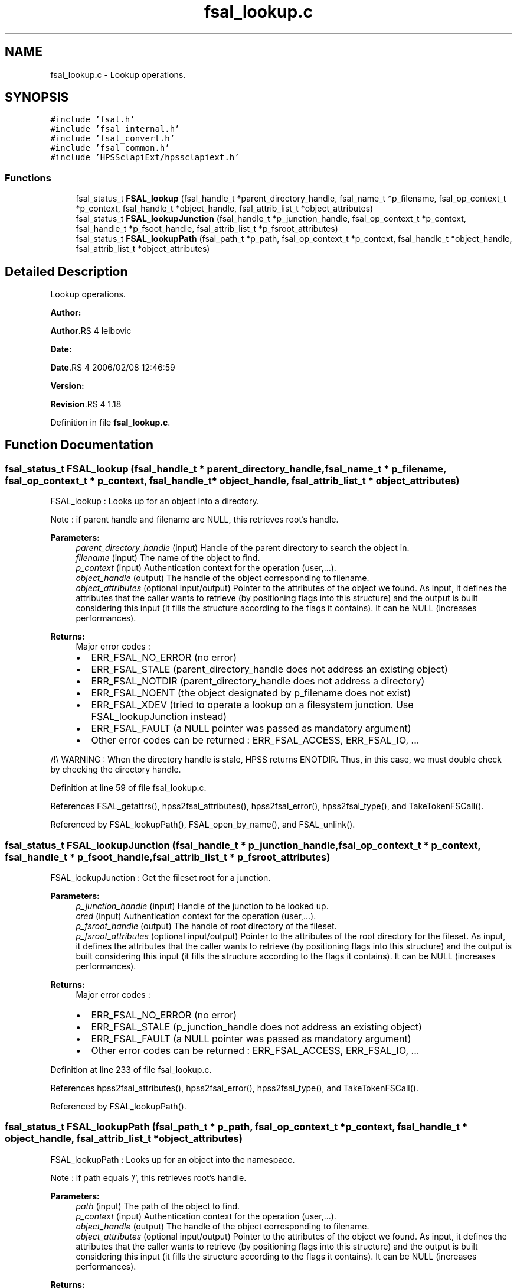 .TH "fsal_lookup.c" 3 "31 Mar 2009" "Version 0.2" "File System Abstraction Layer (HPSS) library" \" -*- nroff -*-
.ad l
.nh
.SH NAME
fsal_lookup.c \- Lookup operations.  

.PP
.SH SYNOPSIS
.br
.PP
\fC#include 'fsal.h'\fP
.br
\fC#include 'fsal_internal.h'\fP
.br
\fC#include 'fsal_convert.h'\fP
.br
\fC#include 'fsal_common.h'\fP
.br
\fC#include 'HPSSclapiExt/hpssclapiext.h'\fP
.br

.SS "Functions"

.in +1c
.ti -1c
.RI "fsal_status_t \fBFSAL_lookup\fP (fsal_handle_t *parent_directory_handle, fsal_name_t *p_filename, fsal_op_context_t *p_context, fsal_handle_t *object_handle, fsal_attrib_list_t *object_attributes)"
.br
.ti -1c
.RI "fsal_status_t \fBFSAL_lookupJunction\fP (fsal_handle_t *p_junction_handle, fsal_op_context_t *p_context, fsal_handle_t *p_fsoot_handle, fsal_attrib_list_t *p_fsroot_attributes)"
.br
.ti -1c
.RI "fsal_status_t \fBFSAL_lookupPath\fP (fsal_path_t *p_path, fsal_op_context_t *p_context, fsal_handle_t *object_handle, fsal_attrib_list_t *object_attributes)"
.br
.in -1c
.SH "Detailed Description"
.PP 
Lookup operations. 

\fBAuthor:\fP
.RS 4
.RE
.PP
\fBAuthor\fP.RS 4
leibovic 
.RE
.PP
\fBDate:\fP
.RS 4
.RE
.PP
\fBDate\fP.RS 4
2006/02/08 12:46:59 
.RE
.PP
\fBVersion:\fP
.RS 4
.RE
.PP
\fBRevision\fP.RS 4
1.18 
.RE
.PP

.PP
Definition in file \fBfsal_lookup.c\fP.
.SH "Function Documentation"
.PP 
.SS "fsal_status_t FSAL_lookup (fsal_handle_t * parent_directory_handle, fsal_name_t * p_filename, fsal_op_context_t * p_context, fsal_handle_t * object_handle, fsal_attrib_list_t * object_attributes)"
.PP
FSAL_lookup : Looks up for an object into a directory.
.PP
Note : if parent handle and filename are NULL, this retrieves root's handle.
.PP
\fBParameters:\fP
.RS 4
\fIparent_directory_handle\fP (input) Handle of the parent directory to search the object in. 
.br
\fIfilename\fP (input) The name of the object to find. 
.br
\fIp_context\fP (input) Authentication context for the operation (user,...). 
.br
\fIobject_handle\fP (output) The handle of the object corresponding to filename. 
.br
\fIobject_attributes\fP (optional input/output) Pointer to the attributes of the object we found. As input, it defines the attributes that the caller wants to retrieve (by positioning flags into this structure) and the output is built considering this input (it fills the structure according to the flags it contains). It can be NULL (increases performances).
.RE
.PP
\fBReturns:\fP
.RS 4
Major error codes :
.IP "\(bu" 2
ERR_FSAL_NO_ERROR (no error)
.IP "\(bu" 2
ERR_FSAL_STALE (parent_directory_handle does not address an existing object)
.IP "\(bu" 2
ERR_FSAL_NOTDIR (parent_directory_handle does not address a directory)
.IP "\(bu" 2
ERR_FSAL_NOENT (the object designated by p_filename does not exist)
.IP "\(bu" 2
ERR_FSAL_XDEV (tried to operate a lookup on a filesystem junction. Use FSAL_lookupJunction instead)
.IP "\(bu" 2
ERR_FSAL_FAULT (a NULL pointer was passed as mandatory argument)
.IP "\(bu" 2
Other error codes can be returned : ERR_FSAL_ACCESS, ERR_FSAL_IO, ... 
.PP
.RE
.PP

.PP
/!\\ WARNING : When the directory handle is stale, HPSS returns ENOTDIR. Thus, in this case, we must double check by checking the directory handle. 
.PP
Definition at line 59 of file fsal_lookup.c.
.PP
References FSAL_getattrs(), hpss2fsal_attributes(), hpss2fsal_error(), hpss2fsal_type(), and TakeTokenFSCall().
.PP
Referenced by FSAL_lookupPath(), FSAL_open_by_name(), and FSAL_unlink().
.SS "fsal_status_t FSAL_lookupJunction (fsal_handle_t * p_junction_handle, fsal_op_context_t * p_context, fsal_handle_t * p_fsoot_handle, fsal_attrib_list_t * p_fsroot_attributes)"
.PP
FSAL_lookupJunction : Get the fileset root for a junction.
.PP
\fBParameters:\fP
.RS 4
\fIp_junction_handle\fP (input) Handle of the junction to be looked up. 
.br
\fIcred\fP (input) Authentication context for the operation (user,...). 
.br
\fIp_fsroot_handle\fP (output) The handle of root directory of the fileset. 
.br
\fIp_fsroot_attributes\fP (optional input/output) Pointer to the attributes of the root directory for the fileset. As input, it defines the attributes that the caller wants to retrieve (by positioning flags into this structure) and the output is built considering this input (it fills the structure according to the flags it contains). It can be NULL (increases performances).
.RE
.PP
\fBReturns:\fP
.RS 4
Major error codes :
.IP "\(bu" 2
ERR_FSAL_NO_ERROR (no error)
.IP "\(bu" 2
ERR_FSAL_STALE (p_junction_handle does not address an existing object)
.IP "\(bu" 2
ERR_FSAL_FAULT (a NULL pointer was passed as mandatory argument)
.IP "\(bu" 2
Other error codes can be returned : ERR_FSAL_ACCESS, ERR_FSAL_IO, ... 
.PP
.RE
.PP

.PP
Definition at line 233 of file fsal_lookup.c.
.PP
References hpss2fsal_attributes(), hpss2fsal_error(), hpss2fsal_type(), and TakeTokenFSCall().
.PP
Referenced by FSAL_lookupPath().
.SS "fsal_status_t FSAL_lookupPath (fsal_path_t * p_path, fsal_op_context_t * p_context, fsal_handle_t * object_handle, fsal_attrib_list_t * object_attributes)"
.PP
FSAL_lookupPath : Looks up for an object into the namespace.
.PP
Note : if path equals '/', this retrieves root's handle.
.PP
\fBParameters:\fP
.RS 4
\fIpath\fP (input) The path of the object to find. 
.br
\fIp_context\fP (input) Authentication context for the operation (user,...). 
.br
\fIobject_handle\fP (output) The handle of the object corresponding to filename. 
.br
\fIobject_attributes\fP (optional input/output) Pointer to the attributes of the object we found. As input, it defines the attributes that the caller wants to retrieve (by positioning flags into this structure) and the output is built considering this input (it fills the structure according to the flags it contains). It can be NULL (increases performances).
.RE
.PP
\fBReturns:\fP
.RS 4
Major error codes :
.IP "\(bu" 2
ERR_FSAL_NO_ERROR (no error)
.IP "\(bu" 2
ERR_FSAL_FAULT (a NULL pointer was passed as mandatory argument)
.IP "\(bu" 2
ERR_FSAL_INVAL (the path argument is not absolute)
.IP "\(bu" 2
ERR_FSAL_NOENT (an element in the path does not exist)
.IP "\(bu" 2
ERR_FSAL_NOTDIR (an element in the path is not a directory)
.IP "\(bu" 2
ERR_FSAL_XDEV (tried to cross a filesystem junction, whereas is has not been authorized in the server configuration - FSAL::auth_xdev_export parameter)
.IP "\(bu" 2
Other error codes can be returned : ERR_FSAL_ACCESS, ERR_FSAL_IO, ... 
.PP
.RE
.PP

.PP
\fBTodo\fP
.RS 4
: Be carefull about junction crossing, symlinks, hardlinks,... 
.RE
.PP

.PP
Definition at line 334 of file fsal_lookup.c.
.PP
References FSAL_lookup(), and FSAL_lookupJunction().
.SH "Author"
.PP 
Generated automatically by Doxygen for File System Abstraction Layer (HPSS) library from the source code.
